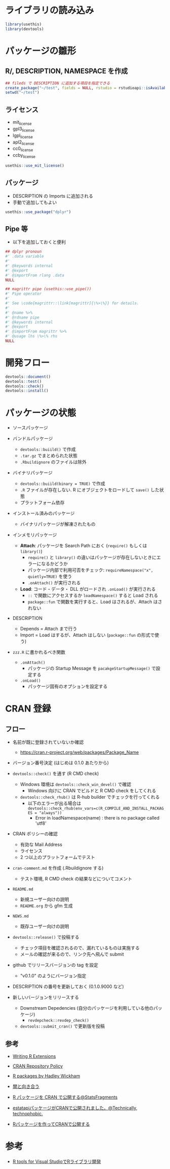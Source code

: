 #+STARTUP: folded indent inlineimages latexpreview
#+PROPERTY: header-args:R :results output :session *R:package_dev* :width 640 :height 480 :colnames yes

* ライブラリの読み込み

#+begin_src R :results silent
library(usethis)
library(devtools)
#+end_src

* パッケージの雛形
** R/, DESCRIPTION, NAMESPACE を作成

#+begin_src R
## fileds で DESCRIPTION に追加する項目を指定できる
create_package("~/test", fields = NULL, rstudio = rstudioapi::isAvailable(), open = interactive())
setwd("~/test")
#+end_src

#+RESULTS:
#+begin_example
✔ Creating './'
✔ Creating 'R/'
✔ Writing 'DESCRIPTION'
Package: test
Title: What the Package Does (One Line, Title Case)
Version: 0.0.0.9000
Authors@R (parsed):
    ,* First Last <first.last@
[aut, cre] (<https://orcid.org/YOUR-ORCID-ID>)
Description: What the package does (one paragraph).
License: What license it uses
Encoding: UTF-8
LazyData: true
✔ Writing 'NAMESPACE'
✔ Changing working directory to '/home/shun/test/'
#+end_example

** ライセンス

- mit_license
- gpl3_license
- lgpl_license
- apl2_license
- cc0_license
- ccby_license

#+begin_src R
usethis::use_mit_license()
#+end_src

#+RESULTS:
: ✔ Setting License field in DESCRIPTION to 'MIT
: file LICENSE'
: ✔ Writing 'LICENSE.md'
: ✔ Adding '^LICENSE\\.md$' to '.Rbuildignore'
: ✔ Writing 'LICENSE'

** パッケージ

- DESCRIPTION の Imports に追加される
- 手動で追加してもよい
#+begin_src R
usethis::use_package("dplyr")
#+end_src

#+RESULTS:
: ✔ Adding 'dplyr' to Imports field in DESCRIPTION
: ● Refer to functions with `dplyr::fun()`

** Pipe 等

- 以下を追加しておくと便利
#+begin_src R
## dplyr pronoun
#' .data variable
#'
#' @keywords internal
#' @export
#' @importFrom rlang .data
NULL

## magrittr pipe (usethis::use_pipe())
#' Pipe operator
#'
#' See \code{magrittr::\link[magrittr]{\%>\%}} for details.
#'
#' @name %>%
#' @rdname pipe
#' @keywords internal
#' @export
#' @importFrom magrittr %>%
#' @usage lhs \%>\% rhs
NULL
#+end_src

* 開発フロー

#+begin_src R
devtools::document()
devtools::test()
devtools::check()
devtools::install()
#+end_src

* パッケージの状態

- ソースパッケージ

- バンドルパッケージ
  - =devtools::buiild()= で作成
  - =.tar.gz= でまとめられた状態
  - =.Rbuildignore= のファイルは除外

- バイナリパッケージ
  - =devtools::buiild(binary = TRUE)= で作成
  - =.R= ファイルが存在しない. R にオブジェクトをロードして =save()= した状態
  - プラットフォーム依存

- インストール済みのパッケージ
  - バイナリパッケージが解凍されたもの

- インメモリパッケージ
  - *Attach*: パッケージを Search Path におく (=require()= もしくは =library()=)
    - =require()= と =library()= の違いはパッケージが存在しないときにエラーになるかどうか
    - パッケージ内部で利用可否をチェック: =requireNamespace("x", quietly=TRUE)= を使う
    - =.onAttach()= が実行される
  - *Load*: コード・データ・ DLL がロードされ =.onLoad()= が実行される
    - =::= で関数にアクセスするか =loadNamespace()= すると Load される
    - =package::fun= で関数を実行すると、Load はされるが、Attach はされない

- DESCRIPTION
  - Depends = Attach まで行う
  - Import = Load はするが、Attach はしない (=package::fun= の形式で使う)

- =zzz.R= に書かれるべき関数
  - =.onAttach()=
    - パッケージの Startup Message を =pacakgeStartupMessage()= で設定する
  - =.onLoad()=
    - パッケージ固有のオプションを設定する

* CRAN 登録
** フロー

- 名前が既に登録されていないか確認
  - https://cran.r-project.org/web/packages/Package_Name

- バージョン番号決定 (はじめは 0.1.0 あたりから)

- =devtools::check()= を通す (R CMD check)
  - Windows 環境は =devtools::check_win_devel()= で確認
    - Windows 向けに CRAN でビルドと R CMD check をしてくれる
  - =devtools::check_rhub()= は R-hub builder でチェックを行ってくれる
    - 以下のエラーが出る場合は =devtools::check_rhub(env_vars=c(R_COMPILE_AND_INSTALL_PACKAGES = "always"))=
      - Error in loadNamespace(name) : there is no package called 'utf8'

- CRAN ポリシーの確認
  - 有効な Mail Address
  - ライセンス
  - 2 つ以上のプラットフォームでテスト

- =cran-comment.md= を作成 (.Rbuildignore する)
  - テスト環境, R CMD check の結果などについてコメント

- =README.md=
  - 新規ユーザー向けの説明
  - =README.org= から gfm 生成

- =NEWS.md=
  - 既存ユーザー向けの説明

- =devtools::release()= で投稿する
  - チェック項目を確認されるので、漏れているものは実施する
  - メールの確認が来るので、リンク先へ飛んで submit

- github でリリースバージョンの tag を設定
  - "v0.1.0" のようにバージョン指定

- DESCRIPTION の番号を更新しておく (0.1.0.9000 など)

- 新しいバージョンをリリースする
  - Downstream Depedencies (自分のパッケージを利用している他のパッケージ)
    - =revdepcheck::revdep_check()=
  - =devtools::submit_cran()= で更新版を投稿

** 参考

- [[https://cran.r-project.org/doc/manuals/R-exts.html][Writing R Extensions]]
- [[https://cran.r-project.org/submit.html][CRAN Repository Policy]]
- [[http://r-pkgs.had.co.nz/][R packages by Hadley Wickham]]

- [[https://www.slideshare.net/teramonagi/ss-55844535][闇と向き合う]]
- [[http://sinhrks.hatenablog.com/entry/2015/11/21/223846][R パッケージを CRAN で公開する@StatsFragments]]
- [[https://notchained.hatenablog.com/entry/2016/03/28/073529][estatapiパッケージがCRANで公開されました。@Technically, technophobic.]]
- [[http://tkdmah.hatenablog.com/entry/2013/02/16/132610][Rパッケージを作ってCRANで公開する]]

* 参考

- [[https://qiita.com/Masutani/items/405d6473aff6d2b82bfd][R tools for Visual StudioでRライブラリ開発]]
